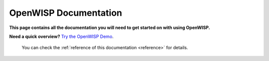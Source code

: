 OpenWISP Documentation
======================

**This page contains all the documentation you will need to get started on
with using OpenWISP.**

**Need a quick overview?**
`Try the OpenWISP Demo <https://openwisp.org/demo.html>`_.

   .. toctree::
      :maxdepth: 1
      :glob:

      user/quickstart
      users/*
      controller/*
      monitoring/*
      firmware-upgrader/*
      openwrt-config-agent/*
      openwrt-monitoring-agent/*
      network-topology/*
      notifications/*
      ipam/*
      utils/*
      user/radius
      wifi-login-pages/*
      user/django-settings
      user/usage-metric-collection
      tutorials/demo
      general/architecture
      general/values
      general/help-us
      general/press
      general/code-of-conduct
      developer/contributing
      developer/hacking-openwisp-python-django
      developer/google-summer-of-code
      developer/gsoc-ideas-2024
      developer/google-code-in
      developer/hacktoberfest

   You can check the :ref:`reference of this documentation <reference>` for details.
